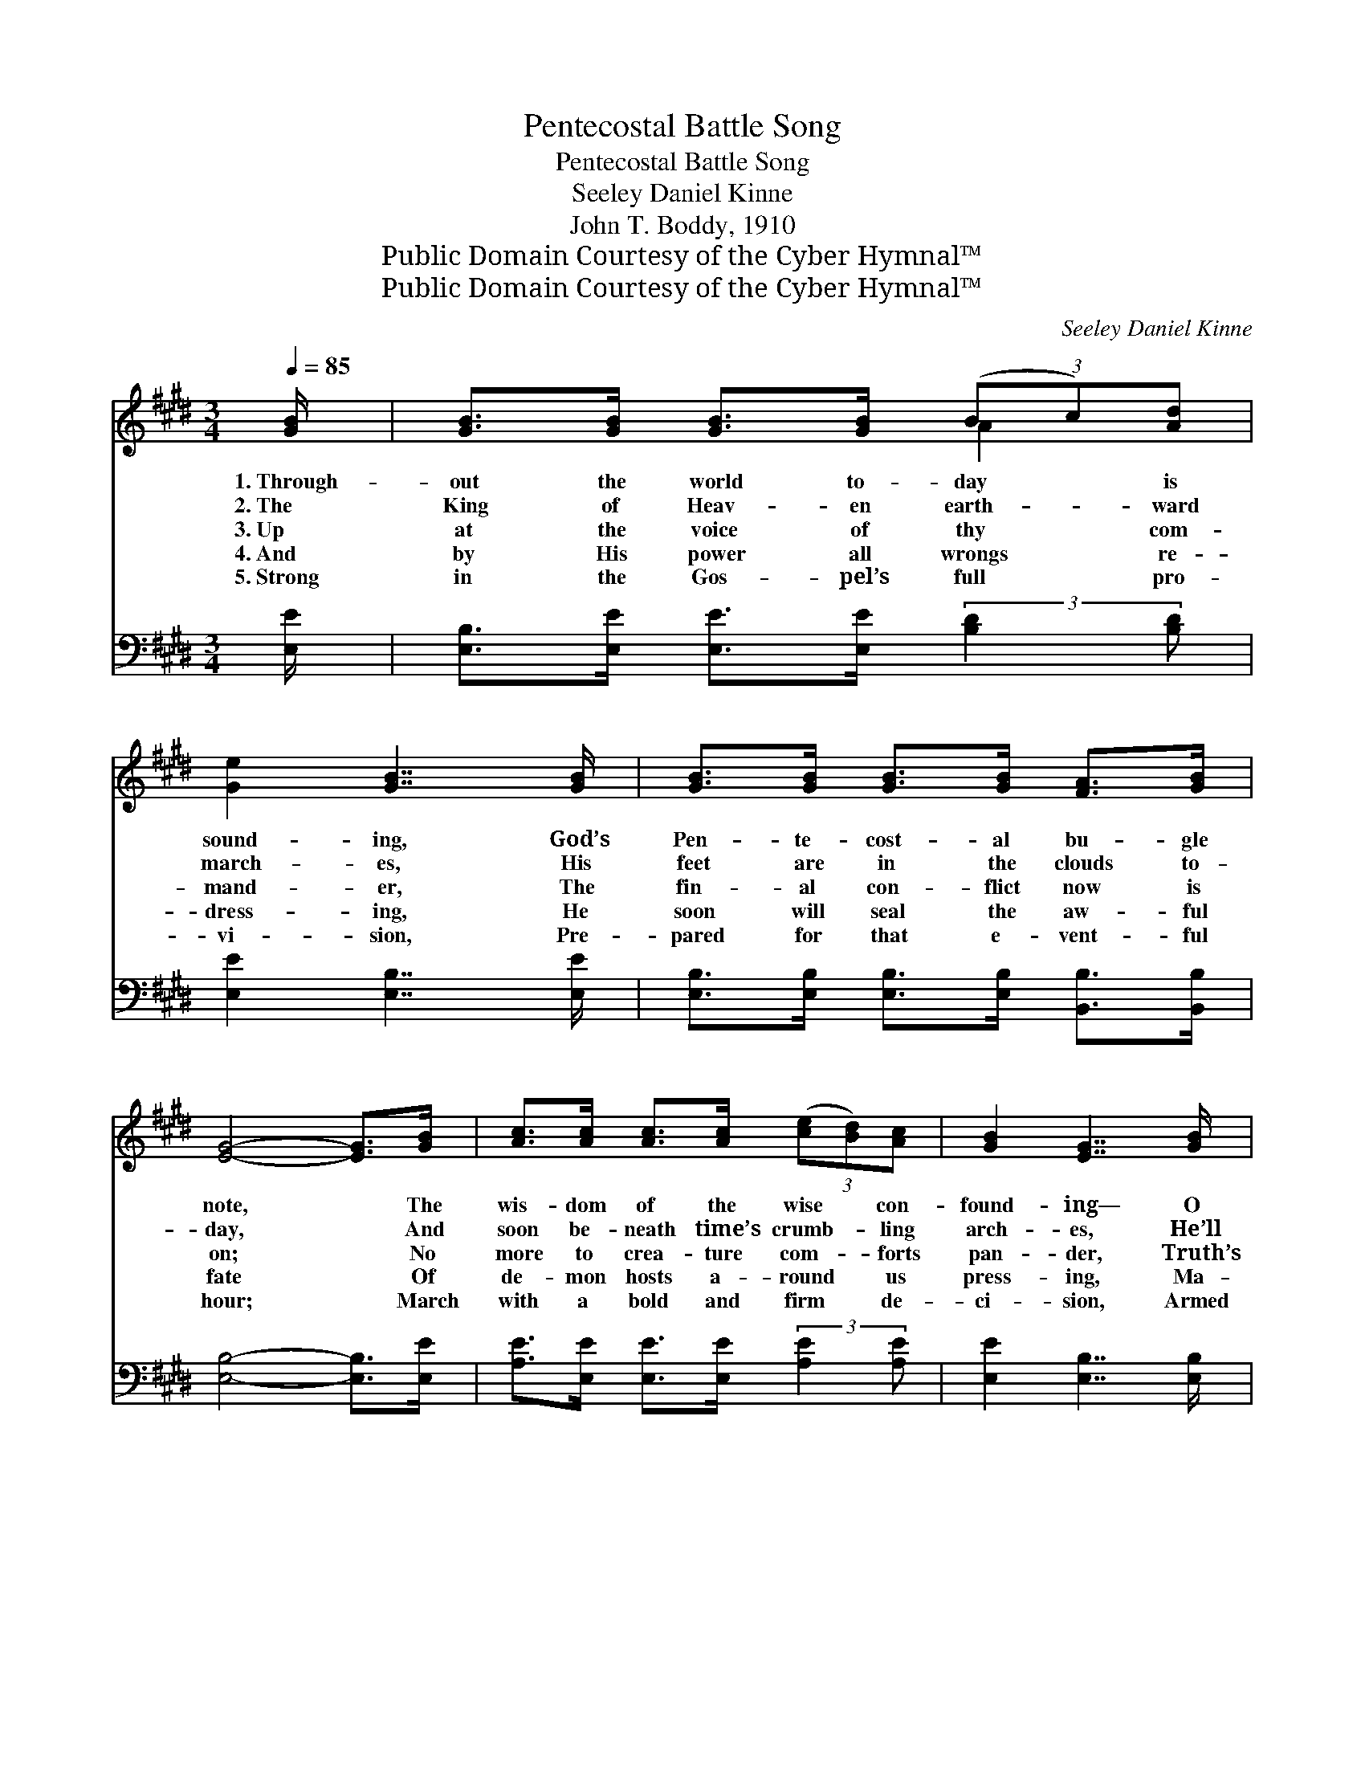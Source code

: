 X:1
T:Pentecostal Battle Song
T:Pentecostal Battle Song
T:Seeley Daniel Kinne
T:John T. Boddy, 1910
T:Public Domain Courtesy of the Cyber Hymnal™
T:Public Domain Courtesy of the Cyber Hymnal™
C:Seeley Daniel Kinne
Z:Public Domain
Z:Courtesy of the Cyber Hymnal™
%%score ( 1 2 ) ( 3 4 )
L:1/8
Q:1/4=85
M:3/4
K:E
V:1 treble 
V:2 treble 
V:3 bass 
V:4 bass 
V:1
 [GB]/ | [GB]>[GB] [GB]>[GB] (3(Bc)[Ad] | [Ge]2 [GB]7/2 [GB]/ | [GB]>[GB] [GB]>[GB] [FA]>[GB] | %4
w: 1.~Through-|out the world to- day * is|sound- ing, God’s|Pen- te- cost- al bu- gle|
w: 2.~The|King of Heav- en earth- * ward|march- es, His|feet are in the clouds to-|
w: 3.~Up|at the voice of thy * com-|mand- er, The|fin- al con- flict now is|
w: 4.~And|by His power all wrongs * re-|dress- ing, He|soon will seal the aw- ful|
w: 5.~Strong|in the Gos- pel’s full * pro-|vi- sion, Pre-|pared for that e- vent- ful|
 [EG]4- [EG]>[GB] | [Ac]>[Ac] [Ac]>[Ac] (3([ce][Bd])[Ac] | [GB]2 [EG]7/2 [GB]/ | %7
w: note, * The|wis- dom of the wise * con-|found- ing— O|
w: day, * And|soon be- neath time’s crumb- * ling|arch- es, He’ll|
w: on; * No|more to crea- ture com- * forts|pan- der, Truth’s|
w: fate * Of|de- mon hosts a- round * us|press- ing, Ma-|
w: hour; * March|with a bold and firm * de-|ci- sion, Armed|
 [Ac]>[GB] [FA]3 [GB] | [EG]4- [EG]>[GB] | [Ad]>[Ad] [Ad]>[Ad] (3(dc)[AB] | [Ge]2 [GB]7/2 [GB]/ | %11
w: hear it swell and|float. * A-|bove the din of earth’s * com-|mo- tion The|
w: lead us to the|fray. * Sol-|diers of Christ pre- pare * for|bat- tle; A|
w: vic- t’ry must be|won. * Fear|not the foe, but trust * thy|lead- er— The|
w: lig- nant in their|hate. * Press|on to- ward the King’s * high|call- ing, With|
w: with the Spir- it’s|power. * The|glad and wel- come news * pro-|claim- ing, In|
 [GB]>[GB] [GB]>[GB] (3([GB][FA])[EG] | [DF]4- [DF]>[GB] | [GB]>[GB] [GB]>[GB] (3(Bc)[Ad] | %14
w: mid- night cry we soon * shall|hear; * A-|rise and prove thy love’s * de-|
w: sound of strife is in * the|air; * We|smell the smoke and hear * the|
w: Lord of hosts just at * thy|side, * Who|comes to win— blest In- * ter-|
w: love’s am- bi- tion in * thy|soul; * Press|on while foes a- round * are|
w: ev- ery land from sea * to|sea; * The|Con- queror comes in gar- * ments|
 [Ge]2 [GB]7/2 [GB]/ | [GB]>[GB] [Ac]3 [AB] | [Ge]4 ||[M:4/4]"^Refrain" [B,E]2 | G6 B,2 | %19
w: vo- tion— The|day of Christ is|near.|||
w: rat- tle, That|warns us to pre-|pare.|||
w: ced- er— A|mil- i- ta- ry|bride.|A-|rise! A-|
w: fall- ing— Press|on to- ward the|goal.|||
w: flam- ing To|bring earth’s ju- bi-|lee.|||
 B6 [B,E]2 | (3(FE)[DF] [EG]2 [B,E]2 E2 | [DF]>[DF] [B,E]>[DF] [EG]7/2 ||[M:3/4] [GB]/ | %23
w: ||||
w: ||||
w: rise! Ye|heirs * of glo- ry— The|Bride- groom’s at the door!|Sal-|
w: ||||
w: ||||
 [GB]>[GB] [Ac]>[GB] [FA]>[FA] | [DF]2 [DB]3 [GB] | [GB]>[GB] [EG]2 [DF]2 | [B,E]4- [B,E]3/2 |] %27
w: ||||
w: ||||
w: va- tion’s glad and bless- èd|sto- ry, Pro-|claim a- broad once|more. *|
w: ||||
w: ||||
V:2
 x/ | x4 A2 | x6 | x6 | x6 | x6 | x6 | x6 | x6 | x4 A2 | x6 | x6 | x6 | x4 A2 | x6 | x6 | x4 || %17
[M:4/4] x2 | (E2 D2 C2) B,2 | (E2 G2 E2) x2 | D2 x10/3 E2 x2/3 | x15/2 ||[M:3/4] x/ | x6 | x6 | %25
 x6 | x11/2 |] %27
V:3
 [E,E]/ | [E,B,]>[E,E] [E,E]>[E,E] (3:2:2[B,D]2 [B,D] | [E,E]2 [E,B,]7/2 [E,E]/ | %3
w: ~|~ ~ ~ ~ ~ ~|~ ~ ~|
 [E,B,]>[E,B,] [E,B,]>[E,B,] [B,,B,]>[B,,B,] | [E,B,]4- [E,B,]>[E,E] | %5
w: ~ ~ ~ ~ ~ ~|~ * ~|
 [A,E]>[E,E] [E,E]>[E,E] (3:2:2[A,E]2 [A,E] | [E,E]2 [E,B,]7/2 [E,B,]/ | %7
w: ~ ~ ~ ~ ~ ~|~ ~ ~|
 [E,B,]>[E,B,] [B,,B,]3 [B,,B,] | [E,B,]4- [E,B,]>[E,E] | %9
w: ~ ~ ~ ~|~ * ~|
 [F,D]>[F,D] [B,D]>[B,D] (3:2:2[B,D]2 [B,D] | [E,E]2 [E,B,]7/2 [E,E]/ | %11
w: ~ ~ ~ ~ ~ ~|~ ~ ~|
 [E,E]>[E,E] [E,E]>[E,E] (3:2:2[E,B,]2 [E,B,] | B,4- B,>[E,E] | %13
w: ~ ~ ~ ~ ~ ~|~ * ~|
 [E,E]>[E,E] [E,E]>[E,E] (3:2:2[B,D]2 [B,D] | [E,E]2 [E,B,]7/2 [E,B,]/ | [B,,B,]>B, [B,D]3 [B,D] | %16
w: ~ ~ ~ ~ ~ ~|~ ~ ~|~ ~ ~ ~|
 [E,E]4 ||[M:4/4] E,2 | E,2 D,2 C,2 B,,2 | G,6 [E,G,]2 | %20
w: ~|~|~ a- rise! ~|~ a-|
 (3:2:2[B,,B,]2 [B,,B,] [E,B,]2 [E,G,]2 [E,G,]2 | [B,,B,]>[B,,B,] [B,,G,]>[B,,A,] [E,B,]7/2 || %22
w: rise! * * * *||
[M:3/4] [E,B,]/ | [B,,B,]>[B,,B,] [B,,B,]>[B,,B,] [B,,B,]>[B,,B,] | [B,,B,]2 [B,,B,]3 [B,,B,] | %25
w: |||
 [B,,B,]>[B,,B,] [B,,B,]2 [B,,A,]2 | [E,G,]4- [E,G,]3/2 |] %27
w: ||
V:4
 x/ | x6 | x6 | x6 | x6 | x6 | x6 | x6 | x6 | x6 | x6 | x6 | B,4- B,3/2 x/ | x6 | x6 | %15
 x3/2 B,/ x4 | x4 ||[M:4/4] E,2 | E,2 D,2 C,2 B,,2 | E,2 B,,2 E,2 x2 | x8 | x15/2 ||[M:3/4] x/ | %23
 x6 | x6 | x6 | x11/2 |] %27

